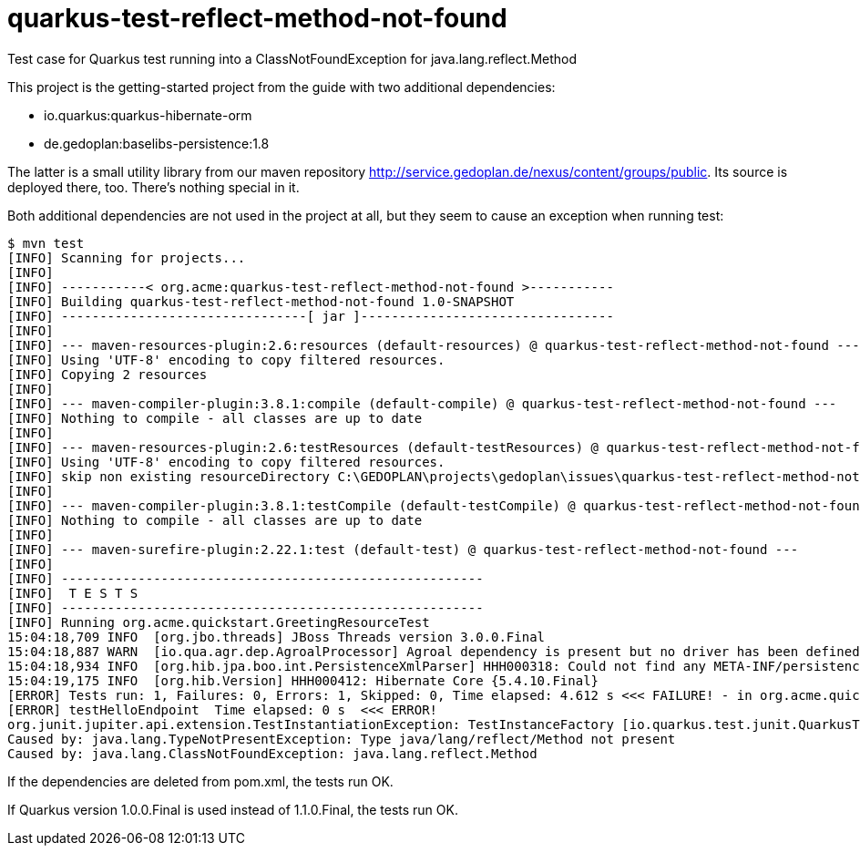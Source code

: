 # quarkus-test-reflect-method-not-found

Test case for Quarkus test running into a ClassNotFoundException for java.lang.reflect.Method

This project is the getting-started project from the guide with two additional dependencies:

* io.quarkus:quarkus-hibernate-orm
* de.gedoplan:baselibs-persistence:1.8

The latter is a small utility library from our maven repository http://service.gedoplan.de/nexus/content/groups/public. Its source is deployed there, too. There's nothing special in it.

Both additional dependencies are not used in the project at all, but they seem to cause an exception when running test:

[code]
----
$ mvn test
[INFO] Scanning for projects...
[INFO]
[INFO] -----------< org.acme:quarkus-test-reflect-method-not-found >-----------
[INFO] Building quarkus-test-reflect-method-not-found 1.0-SNAPSHOT
[INFO] --------------------------------[ jar ]---------------------------------
[INFO]
[INFO] --- maven-resources-plugin:2.6:resources (default-resources) @ quarkus-test-reflect-method-not-found ---
[INFO] Using 'UTF-8' encoding to copy filtered resources.
[INFO] Copying 2 resources
[INFO]
[INFO] --- maven-compiler-plugin:3.8.1:compile (default-compile) @ quarkus-test-reflect-method-not-found ---
[INFO] Nothing to compile - all classes are up to date
[INFO]
[INFO] --- maven-resources-plugin:2.6:testResources (default-testResources) @ quarkus-test-reflect-method-not-found ---
[INFO] Using 'UTF-8' encoding to copy filtered resources.
[INFO] skip non existing resourceDirectory C:\GEDOPLAN\projects\gedoplan\issues\quarkus-test-reflect-method-not-found\src\test\resources
[INFO]
[INFO] --- maven-compiler-plugin:3.8.1:testCompile (default-testCompile) @ quarkus-test-reflect-method-not-found ---
[INFO] Nothing to compile - all classes are up to date
[INFO]
[INFO] --- maven-surefire-plugin:2.22.1:test (default-test) @ quarkus-test-reflect-method-not-found ---
[INFO]
[INFO] -------------------------------------------------------
[INFO]  T E S T S
[INFO] -------------------------------------------------------
[INFO] Running org.acme.quickstart.GreetingResourceTest
15:04:18,709 INFO  [org.jbo.threads] JBoss Threads version 3.0.0.Final
15:04:18,887 WARN  [io.qua.agr.dep.AgroalProcessor] Agroal dependency is present but no driver has been defined for the default datasource
15:04:18,934 INFO  [org.hib.jpa.boo.int.PersistenceXmlParser] HHH000318: Could not find any META-INF/persistence.xml file in the classpath
15:04:19,175 INFO  [org.hib.Version] HHH000412: Hibernate Core {5.4.10.Final}
[ERROR] Tests run: 1, Failures: 0, Errors: 1, Skipped: 0, Time elapsed: 4.612 s <<< FAILURE! - in org.acme.quickstart.GreetingResourceTest
[ERROR] testHelloEndpoint  Time elapsed: 0 s  <<< ERROR!
org.junit.jupiter.api.extension.TestInstantiationException: TestInstanceFactory [io.quarkus.test.junit.QuarkusTestExtension] failed to instantiate test class [org.acme.quickstart.GreetingResourceTest]: Type java/lang/reflect/Method not present
Caused by: java.lang.TypeNotPresentException: Type java/lang/reflect/Method not present
Caused by: java.lang.ClassNotFoundException: java.lang.reflect.Method
----

If the dependencies are deleted from pom.xml, the tests run OK.

If Quarkus version 1.0.0.Final is used instead of 1.1.0.Final, the tests run OK.

